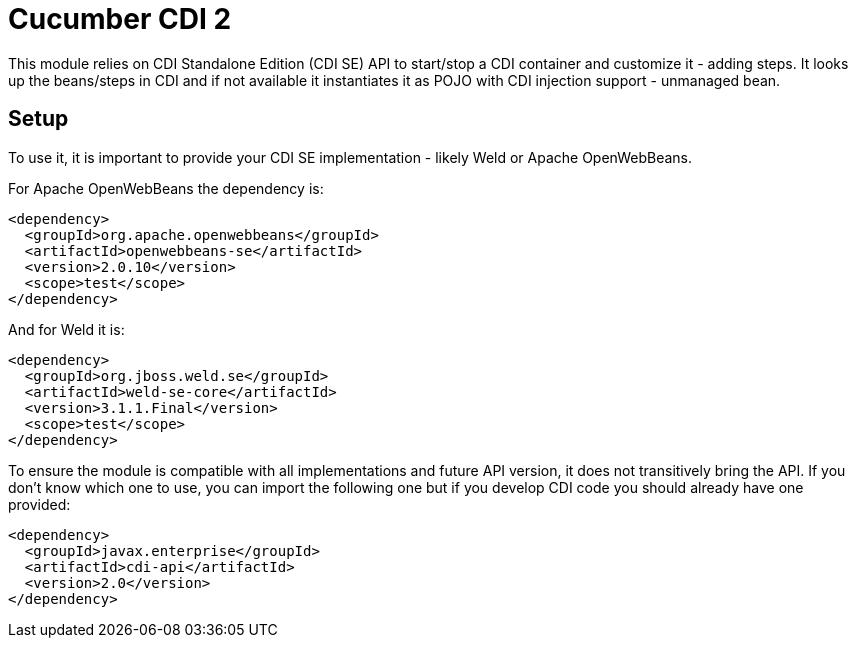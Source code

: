 = Cucumber CDI 2

This module relies on CDI Standalone Edition (CDI SE) API to start/stop a CDI container
and customize it - adding steps. It looks up the beans/steps in CDI and if not available
it instantiates it as POJO with CDI injection support - unmanaged bean.

== Setup

To use it, it is important to provide your CDI SE implementation - likely Weld or Apache OpenWebBeans.

For Apache OpenWebBeans the dependency is:

[source,xml]
----
<dependency>
  <groupId>org.apache.openwebbeans</groupId>
  <artifactId>openwebbeans-se</artifactId>
  <version>2.0.10</version>
  <scope>test</scope>
</dependency>
----

And for Weld it is:

[source,xml]
----
<dependency>
  <groupId>org.jboss.weld.se</groupId>
  <artifactId>weld-se-core</artifactId>
  <version>3.1.1.Final</version>
  <scope>test</scope>
</dependency>
----

To ensure the module is compatible with all implementations and future API version, it does not transitively bring the API.
If you don't know which one to use, you can import the following one but if you develop CDI code you should already have one provided:

[source,xml]
----
<dependency>
  <groupId>javax.enterprise</groupId>
  <artifactId>cdi-api</artifactId>
  <version>2.0</version>
</dependency>
----
